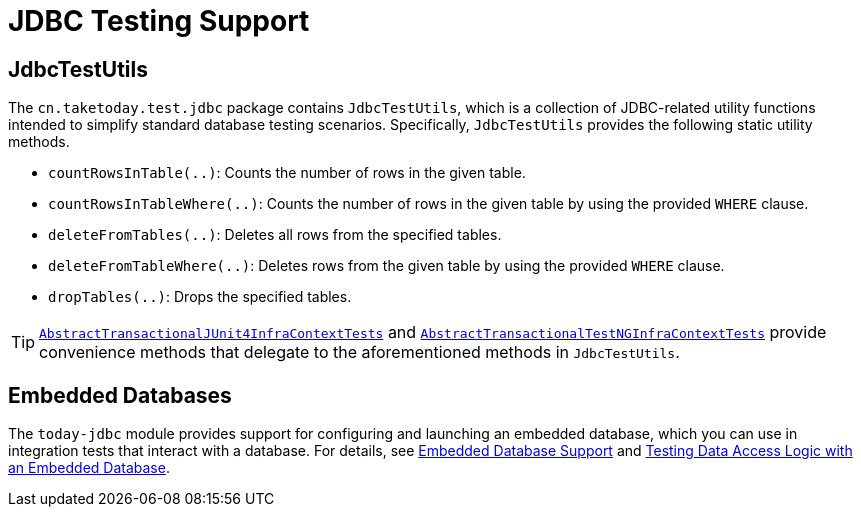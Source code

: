 [[integration-testing-support-jdbc]]
= JDBC Testing Support

[[integration-testing-support-jdbc-test-utils]]
== JdbcTestUtils

The `cn.taketoday.test.jdbc` package contains `JdbcTestUtils`, which is a
collection of JDBC-related utility functions intended to simplify standard database
testing scenarios. Specifically, `JdbcTestUtils` provides the following static utility
methods.

* `countRowsInTable(..)`: Counts the number of rows in the given table.
* `countRowsInTableWhere(..)`: Counts the number of rows in the given table by using the
  provided `WHERE` clause.
* `deleteFromTables(..)`: Deletes all rows from the specified tables.
* `deleteFromTableWhere(..)`: Deletes rows from the given table by using the provided
  `WHERE` clause.
* `dropTables(..)`: Drops the specified tables.

[TIP]
====
xref:testing/testcontext-framework/support-classes.adoc#testcontext-support-classes-junit4[`AbstractTransactionalJUnit4InfraContextTests`]
and xref:testing/testcontext-framework/support-classes.adoc#testcontext-support-classes-testng[`AbstractTransactionalTestNGInfraContextTests`]
provide convenience methods that delegate to the aforementioned methods in
`JdbcTestUtils`.
====

[[integration-testing-support-jdbc-embedded-database]]
== Embedded Databases

The `today-jdbc` module provides support for configuring and launching an embedded
database, which you can use in integration tests that interact with a database.
For details, see xref:data-access/jdbc/embedded-database-support.adoc[Embedded Database Support]
 and <<data-access.adoc#jdbc-embedded-database-dao-testing, Testing Data Access
Logic with an Embedded Database>>.
